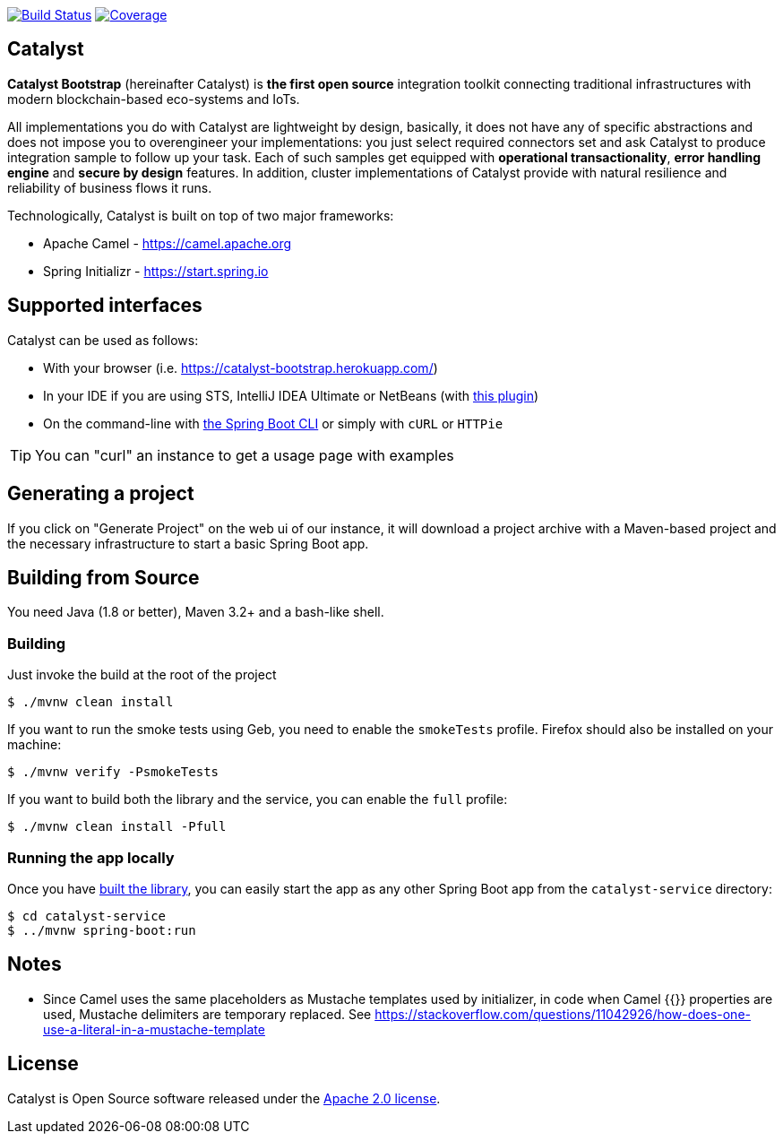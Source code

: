 image:https://travis-ci.org/IntellectEU/catalyst-bootstrap.svg?branch=master["Build Status", link="https://travis-ci.org/IntellectEU/catalyst-bootstrap"]
image:https://sonarcloud.io/api/badges/measure?key=com.intellecteu.catalyst%3Acatalyst&metric=coverage["Coverage", link="https://sonarcloud.io/component_measures/metric/coverage/list?id=com.intellecteu.catalyst:catalyst"]

== Catalyst

*Catalyst Bootstrap* (hereinafter Catalyst) is **the first open source** integration toolkit connecting traditional infrastructures with modern blockchain-based eco-systems and IoTs.

All implementations you do with Catalyst are lightweight by design, basically, it does not have any of specific abstractions and does not impose you to overengineer your implementations: you just select required connectors set and ask Catalyst to produce integration sample to follow up your task. Each of such samples get equipped with *operational transactionality*, *error handling engine* and *secure by design* features. In addition, cluster implementations of Catalyst provide with natural resilience and reliability of business flows it runs.

Technologically, Catalyst is built on top of two major frameworks:

- Apache Camel - https://camel.apache.org
- Spring Initializr - https://start.spring.io


:boot-doc: http://docs.spring.io/spring-boot/docs/current/reference/htmlsingle

== Supported interfaces

Catalyst can be used as follows:

* With your browser (i.e. link:https://catalyst-bootstrap.herokuapp.com/[])
* In your IDE if you are using STS, IntelliJ IDEA Ultimate or NetBeans (with
https://github.com/AlexFalappa/nb-springboot[this plugin])
* On the command-line with {boot-doc}/#cli-init[the Spring Boot CLI] or simply with
`cURL` or `HTTPie`

[TIP]
====
You can "curl" an instance to get a usage page with examples
====

== Generating a project
If you click on "Generate Project" on the web ui of our instance, it will download a
project archive with a Maven-based project and the necessary infrastructure to start
a basic Spring Boot app.

[[build]]
== Building from Source

You need Java (1.8 or better), Maven 3.2+ and a bash-like shell.

[[building]]
=== Building

Just invoke the build at the root of the project

[indent=0]
----
    $ ./mvnw clean install
----

If you want to run the smoke tests using Geb, you need to enable the
`smokeTests` profile. Firefox should also be installed on your machine:

[indent=0]
----
    $ ./mvnw verify -PsmokeTests
----

If you want to build both the library and the service, you can enable the `full`
profile:

[indent=0]
----
    $ ./mvnw clean install -Pfull
----


[[run-app]]
=== Running the app locally

Once you have <<building, built the library>>, you can easily start the app as any
other Spring Boot app from the `catalyst-service` directory:

[indent=0]
----
    $ cd catalyst-service
    $ ../mvnw spring-boot:run
----

== Notes
* Since Camel uses the same placeholders as Mustache templates used by initializer,
in code when Camel {{}} properties are used, Mustache delimiters are temporary replaced.
See https://stackoverflow.com/questions/11042926/how-does-one-use-a-literal-in-a-mustache-template


== License
Catalyst is Open Source software released under the
http://www.apache.org/licenses/LICENSE-2.0.html[Apache 2.0 license].
